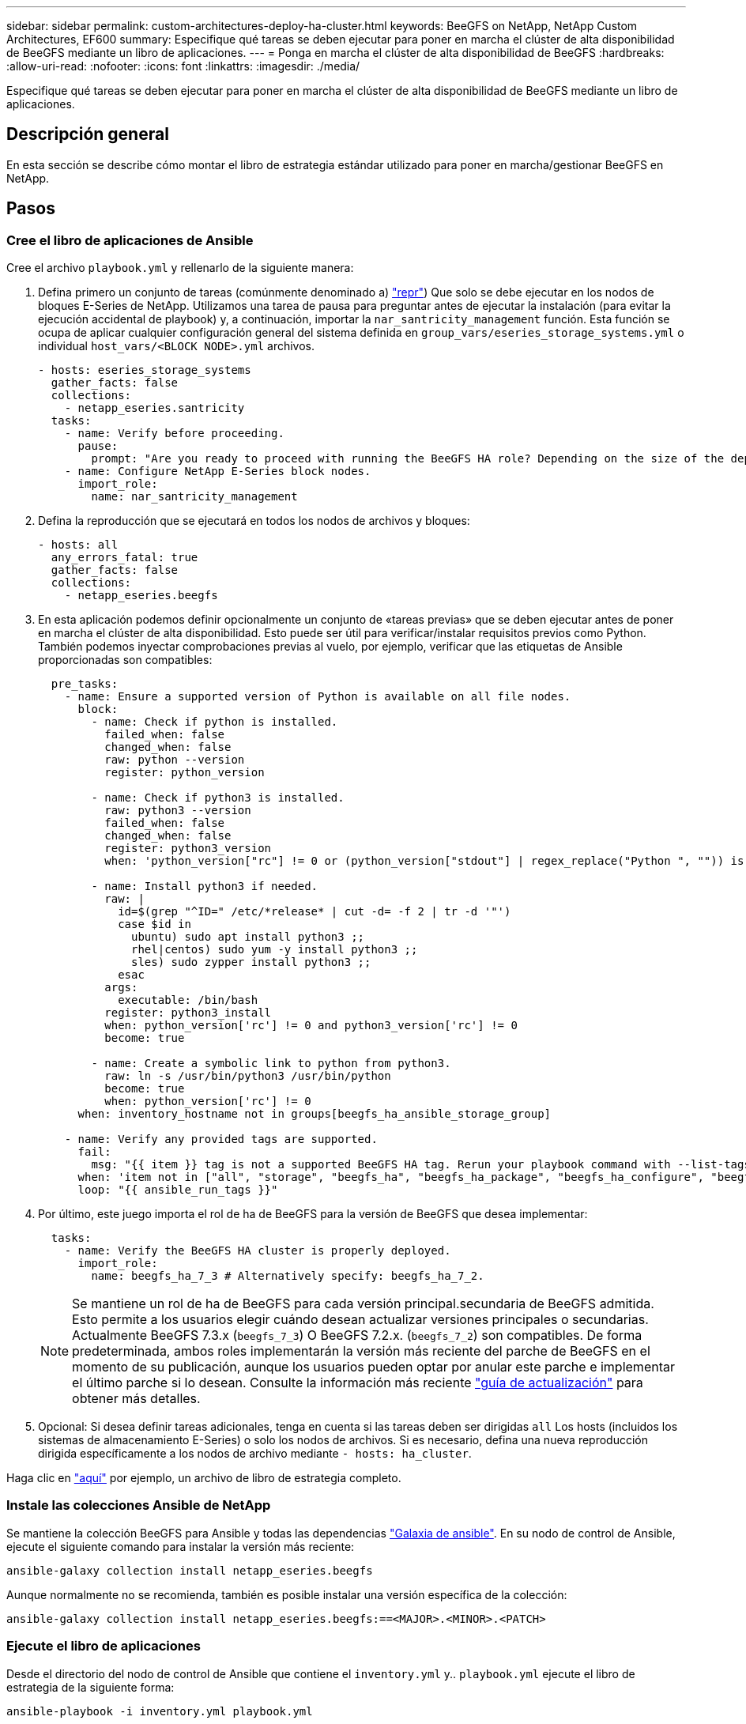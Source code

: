 ---
sidebar: sidebar 
permalink: custom-architectures-deploy-ha-cluster.html 
keywords: BeeGFS on NetApp, NetApp Custom Architectures, EF600 
summary: Especifique qué tareas se deben ejecutar para poner en marcha el clúster de alta disponibilidad de BeeGFS mediante un libro de aplicaciones. 
---
= Ponga en marcha el clúster de alta disponibilidad de BeeGFS
:hardbreaks:
:allow-uri-read: 
:nofooter: 
:icons: font
:linkattrs: 
:imagesdir: ./media/


[role="lead"]
Especifique qué tareas se deben ejecutar para poner en marcha el clúster de alta disponibilidad de BeeGFS mediante un libro de aplicaciones.



== Descripción general

En esta sección se describe cómo montar el libro de estrategia estándar utilizado para poner en marcha/gestionar BeeGFS en NetApp.



== Pasos



=== Cree el libro de aplicaciones de Ansible

Cree el archivo `playbook.yml` y rellenarlo de la siguiente manera:

. Defina primero un conjunto de tareas (comúnmente denominado a) link:https://docs.ansible.com/ansible/latest/playbook_guide/playbooks_intro.html#playbook-syntax["repr"^]) Que solo se debe ejecutar en los nodos de bloques E-Series de NetApp. Utilizamos una tarea de pausa para preguntar antes de ejecutar la instalación (para evitar la ejecución accidental de playbook) y, a continuación, importar la `nar_santricity_management` función. Esta función se ocupa de aplicar cualquier configuración general del sistema definida en `group_vars/eseries_storage_systems.yml` o individual `host_vars/<BLOCK NODE>.yml` archivos.
+
[source, yaml]
----
- hosts: eseries_storage_systems
  gather_facts: false
  collections:
    - netapp_eseries.santricity
  tasks:
    - name: Verify before proceeding.
      pause:
        prompt: "Are you ready to proceed with running the BeeGFS HA role? Depending on the size of the deployment and network performance between the Ansible control node and BeeGFS file and block nodes this can take awhile (10+ minutes) to complete."
    - name: Configure NetApp E-Series block nodes.
      import_role:
        name: nar_santricity_management
----
. Defina la reproducción que se ejecutará en todos los nodos de archivos y bloques:
+
[source, yaml]
----
- hosts: all
  any_errors_fatal: true
  gather_facts: false
  collections:
    - netapp_eseries.beegfs
----
. En esta aplicación podemos definir opcionalmente un conjunto de «tareas previas» que se deben ejecutar antes de poner en marcha el clúster de alta disponibilidad. Esto puede ser útil para verificar/instalar requisitos previos como Python. También podemos inyectar comprobaciones previas al vuelo, por ejemplo, verificar que las etiquetas de Ansible proporcionadas son compatibles:
+
[source, yaml]
----
  pre_tasks:
    - name: Ensure a supported version of Python is available on all file nodes.
      block:
        - name: Check if python is installed.
          failed_when: false
          changed_when: false
          raw: python --version
          register: python_version

        - name: Check if python3 is installed.
          raw: python3 --version
          failed_when: false
          changed_when: false
          register: python3_version
          when: 'python_version["rc"] != 0 or (python_version["stdout"] | regex_replace("Python ", "")) is not version("3.0", ">=")'

        - name: Install python3 if needed.
          raw: |
            id=$(grep "^ID=" /etc/*release* | cut -d= -f 2 | tr -d '"')
            case $id in
              ubuntu) sudo apt install python3 ;;
              rhel|centos) sudo yum -y install python3 ;;
              sles) sudo zypper install python3 ;;
            esac
          args:
            executable: /bin/bash
          register: python3_install
          when: python_version['rc'] != 0 and python3_version['rc'] != 0
          become: true

        - name: Create a symbolic link to python from python3.
          raw: ln -s /usr/bin/python3 /usr/bin/python
          become: true
          when: python_version['rc'] != 0
      when: inventory_hostname not in groups[beegfs_ha_ansible_storage_group]

    - name: Verify any provided tags are supported.
      fail:
        msg: "{{ item }} tag is not a supported BeeGFS HA tag. Rerun your playbook command with --list-tags to see all valid playbook tags."
      when: 'item not in ["all", "storage", "beegfs_ha", "beegfs_ha_package", "beegfs_ha_configure", "beegfs_ha_configure_resource", "beegfs_ha_performance_tuning", "beegfs_ha_backup", "beegfs_ha_client"]'
      loop: "{{ ansible_run_tags }}"
----
. Por último, este juego importa el rol de ha de BeeGFS para la versión de BeeGFS que desea implementar:
+
[source, yaml]
----
  tasks:
    - name: Verify the BeeGFS HA cluster is properly deployed.
      import_role:
        name: beegfs_ha_7_3 # Alternatively specify: beegfs_ha_7_2.
----
+

NOTE: Se mantiene un rol de ha de BeeGFS para cada versión principal.secundaria de BeeGFS admitida. Esto permite a los usuarios elegir cuándo desean actualizar versiones principales o secundarias. Actualmente BeeGFS 7.3.x (`beegfs_7_3`) O BeeGFS 7.2.x. (`beegfs_7_2`) son compatibles. De forma predeterminada, ambos roles implementarán la versión más reciente del parche de BeeGFS en el momento de su publicación, aunque los usuarios pueden optar por anular este parche e implementar el último parche si lo desean. Consulte la información más reciente link:https://github.com/netappeseries/beegfs/tree/master/roles/beegfs_ha_common/docs/upgrade.md["guía de actualización"^] para obtener más detalles.

. Opcional: Si desea definir tareas adicionales, tenga en cuenta si las tareas deben ser dirigidas `all` Los hosts (incluidos los sistemas de almacenamiento E-Series) o solo los nodos de archivos. Si es necesario, defina una nueva reproducción dirigida específicamente a los nodos de archivo mediante `- hosts: ha_cluster`.


Haga clic en link:https://github.com/netappeseries/beegfs/blob/master/getting_started/beegfs_on_netapp/gen2/playbook.yml["aquí"^] por ejemplo, un archivo de libro de estrategia completo.



=== Instale las colecciones Ansible de NetApp

Se mantiene la colección BeeGFS para Ansible y todas las dependencias link:https://galaxy.ansible.com/netapp_eseries/beegfs["Galaxia de ansible"^]. En su nodo de control de Ansible, ejecute el siguiente comando para instalar la versión más reciente:

[source, bash]
----
ansible-galaxy collection install netapp_eseries.beegfs
----
Aunque normalmente no se recomienda, también es posible instalar una versión específica de la colección:

[source, bash]
----
ansible-galaxy collection install netapp_eseries.beegfs:==<MAJOR>.<MINOR>.<PATCH>
----


=== Ejecute el libro de aplicaciones

Desde el directorio del nodo de control de Ansible que contiene el `inventory.yml` y.. `playbook.yml` ejecute el libro de estrategia de la siguiente forma:

[source, bash]
----
ansible-playbook -i inventory.yml playbook.yml
----
Según el tamaño del clúster, la puesta en marcha inicial puede tardar más de 20 minutos. Si se produce un error en la puesta en marcha por algún motivo, solo tiene que corregir los problemas (p. ej., un cableado incorrecto, nodo no se inició, etc.) y reiniciar el libro de estrategia de Ansible.

Al especificar link:custom-architectures-inventory-common-file-node-configuration.html["configuración común de nodos de archivos"^], Si elige la opción predeterminada para que Ansible administre automáticamente la autenticación basada en la conexión, un `connAuthFile` usado como secreto compartido ahora se puede encontrar en `<playbook_dir>/files/beegfs/<sysMgmtdHost>_connAuthFile` (de forma predeterminada). Cualquier cliente que necesite acceder al sistema de archivos tendrá que utilizar este secreto compartido. Esto se controla automáticamente si los clientes se configuran mediante el link:custom-architectures-deploy-beegfs-clients.html["Función de cliente de BeeGFS"^].
